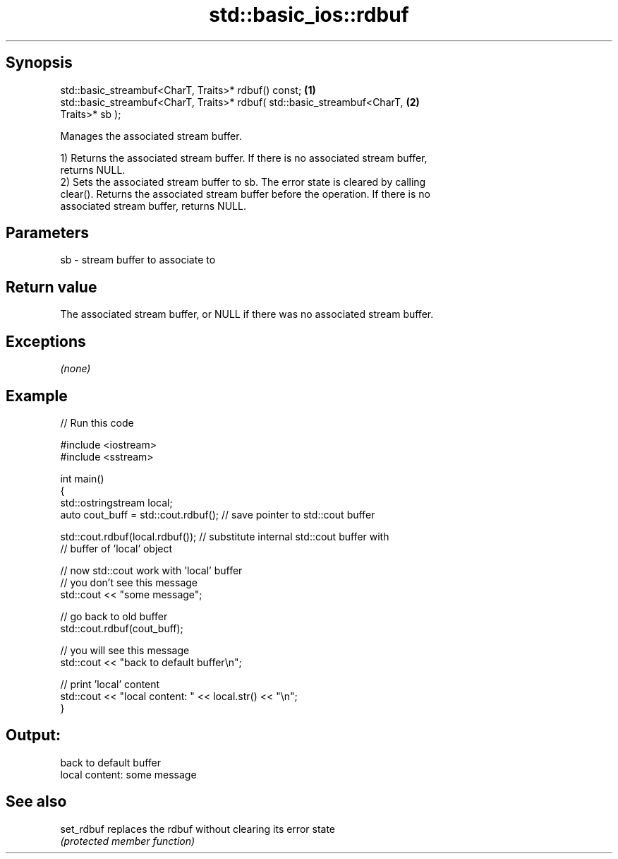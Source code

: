 .TH std::basic_ios::rdbuf 3 "Jun 28 2014" "2.0 | http://cppreference.com" "C++ Standard Libary"
.SH Synopsis
   std::basic_streambuf<CharT, Traits>* rdbuf() const;                             \fB(1)\fP
   std::basic_streambuf<CharT, Traits>* rdbuf( std::basic_streambuf<CharT,         \fB(2)\fP
   Traits>* sb );

   Manages the associated stream buffer.

   1) Returns the associated stream buffer. If there is no associated stream buffer,
   returns NULL.
   2) Sets the associated stream buffer to sb. The error state is cleared by calling
   clear(). Returns the associated stream buffer before the operation. If there is no
   associated stream buffer, returns NULL.

.SH Parameters

   sb - stream buffer to associate to

.SH Return value

   The associated stream buffer, or NULL if there was no associated stream buffer.

.SH Exceptions

   \fI(none)\fP

.SH Example

   
// Run this code

 #include <iostream>
 #include <sstream>
  
 int main()
 {
     std::ostringstream local;
     auto cout_buff = std::cout.rdbuf(); // save pointer to std::cout buffer
  
     std::cout.rdbuf(local.rdbuf()); // substitute internal std::cout buffer with
         // buffer of 'local' object
  
     // now std::cout work with 'local' buffer
     // you don't see this message
     std::cout << "some message";
  
     // go back to old buffer
     std::cout.rdbuf(cout_buff);
  
     // you will see this message
     std::cout << "back to default buffer\\n";
  
     // print 'local' content
     std::cout << "local content: " << local.str() << "\\n";
 }

.SH Output:

 back to default buffer
 local content: some message

.SH See also

   set_rdbuf replaces the rdbuf without clearing its error state
             \fI(protected member function)\fP 
